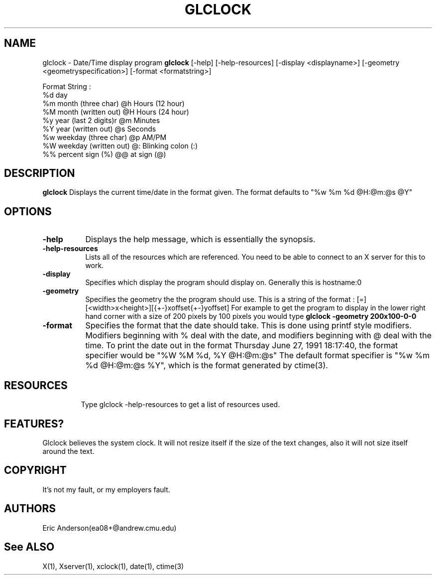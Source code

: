 .TH GLCLOCK 1 "Release 4" "XVersion 11"
.SH NAME
glclock - Date/Time display program
.B "glclock"
[-help] [-help-resources] [-display <displayname>] 
[-geometry <geometryspecification>] [-format <formatstring>]

Format String :
    %d day
    %m month (three char)           @h Hours (12 hour)
    %M month (written out)          @H Hours (24 hour)
    %y year (last 2 digits)r        @m Minutes
    %Y year (written out)           @s Seconds
    %w weekday (three char)         @p AM/PM
    %W weekday (written out)        @: Blinking colon (:)
    %% percent sign (%)             @@ at sign (@)

.SH DESCRIPTION
.PP
.B glclock
Displays the current time/date in the format given. The format defaults to 
"%w %m %d @H:@m:@s @Y"
.SH OPTIONS
.TP 8
.B \-help
Displays the help message, which is essentially the synopsis.
.TP 8
.B \-help-resources
Lists all of the resources which are referenced.  You need to be able to
connect to an X server for this to work.
.TP 8
.B \-display
Specifies which display the program should display on.  Generally 
this is hostname:0 
.TP 8
.B \-geometry
Specifies the geometry the the program should use.  This is a string of 
the format : [=][<width>x<height>][{+-}xoffset{+-}yoffset]  For example
to get the program to display in the lower right hand corner with a size
of 200 pixels by 100 pixels you would type 
.B glclock -geometry 200x100-0-0
.TP 8
.B \-format
Specifies the format that the date should take.  This is done using 
printf style modifiers.  Modifiers beginning with % deal with the date,
and modifiers beginning with @ deal with the time.  To print the date out
in the format Thursday June 27, 1991 18:17:40, the format specifier would be
"%W %M %d, %Y @H:@m:@s"  The default format specifier is 
"%w %m %d @H:@m:@s %Y", which is the format generated by ctime(3).
.TP 8

.SH RESOURCES
Type glclock -help-resources to get a list of resources used.

.SH FEATURES?
Glclock believes the system clock.  It will not resize itself if the size
of the text changes, also it will not size itself around the text.

.SH COPYRIGHT
It's not my fault, or my employers fault.

.SH AUTHORS
Eric Anderson(ea08+@andrew.cmu.edu)

.SH "See ALSO"
X(1), Xserver(1), xclock(1), date(1), ctime(3)

